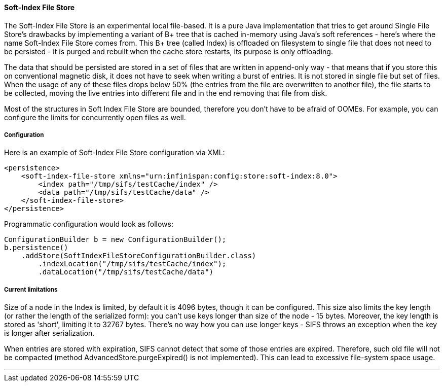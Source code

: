 ==== Soft-Index File Store

The Soft-Index File Store is an experimental local file-based.
It is a pure Java implementation that tries to get
around Single File Store's drawbacks by implementing a variant of B+ tree that
is cached in-memory using Java's soft references - here's where the name
Soft-Index File Store comes from. This B+ tree (called Index) is offloaded on
filesystem to single file that does not need to be persisted - it is purged and
rebuilt when the cache store restarts, its purpose is only offloading.

The data that should be persisted are stored in a set of files that are written
in append-only way - that means that if you store this on conventional magnetic
disk, it does not have to seek when writing a burst of entries. It is not
stored in single file but set of files. When the usage of any of these files
drops below 50% (the entries from the file are overwritten to another file),
the file starts to be collected, moving the live entries into different file
and in the end removing that file from disk.

Most of the structures in Soft Index File Store are bounded, therefore you don't
have to be afraid of OOMEs. For example, you can configure the limits for
concurrently open files as well.

===== Configuration

Here is an example of Soft-Index File Store configuration via XML:

[source,xml]
----
<persistence>
    <soft-index-file-store xmlns="urn:infinispan:config:store:soft-index:8.0">
        <index path="/tmp/sifs/testCache/index" />
        <data path="/tmp/sifs/testCache/data" />
    </soft-index-file-store>
</persistence>
----

Programmatic configuration would look as follows:

[source,java]
----
ConfigurationBuilder b = new ConfigurationBuilder();
b.persistence()
    .addStore(SoftIndexFileStoreConfigurationBuilder.class)
        .indexLocation("/tmp/sifs/testCache/index");
        .dataLocation("/tmp/sifs/testCache/data")
----

===== Current limitations

Size of a node in the Index is limited, by default it is 4096 bytes, though it
can be configured. This size also limits the key length (or rather the length
of the serialized form): you can't use keys longer than size of the node
- 15 bytes. Moreover, the key length is stored as 'short', limiting it to 32767
bytes. There's no way how you can use longer keys - SIFS throws an exception
when the key is longer after serialization.

When entries are stored with expiration, SIFS cannot detect that some of those
entries are expired. Therefore, such old file will not be compacted (method
AdvancedStore.purgeExpired() is not implemented). This can lead to excessive
file-system space usage.

'''
